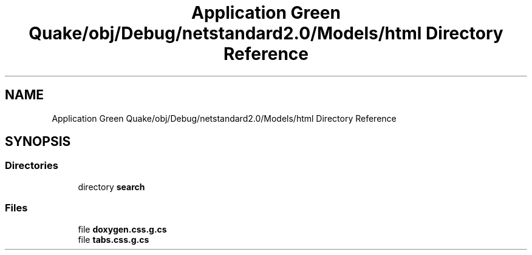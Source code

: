 .TH "Application Green Quake/obj/Debug/netstandard2.0/Models/html Directory Reference" 3 "Thu Apr 29 2021" "Version 1.0" "Green Quake" \" -*- nroff -*-
.ad l
.nh
.SH NAME
Application Green Quake/obj/Debug/netstandard2.0/Models/html Directory Reference
.SH SYNOPSIS
.br
.PP
.SS "Directories"

.in +1c
.ti -1c
.RI "directory \fBsearch\fP"
.br
.in -1c
.SS "Files"

.in +1c
.ti -1c
.RI "file \fBdoxygen\&.css\&.g\&.cs\fP"
.br
.ti -1c
.RI "file \fBtabs\&.css\&.g\&.cs\fP"
.br
.in -1c
